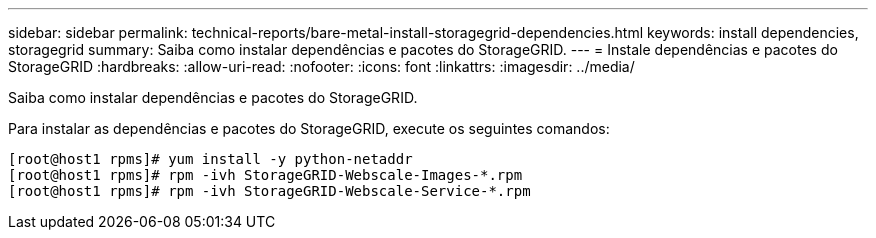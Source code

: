 ---
sidebar: sidebar 
permalink: technical-reports/bare-metal-install-storagegrid-dependencies.html 
keywords: install dependencies, storagegrid 
summary: Saiba como instalar dependências e pacotes do StorageGRID. 
---
= Instale dependências e pacotes do StorageGRID
:hardbreaks:
:allow-uri-read: 
:nofooter: 
:icons: font
:linkattrs: 
:imagesdir: ../media/


[role="lead"]
Saiba como instalar dependências e pacotes do StorageGRID.

Para instalar as dependências e pacotes do StorageGRID, execute os seguintes comandos:

[listing]
----
[root@host1 rpms]# yum install -y python-netaddr
[root@host1 rpms]# rpm -ivh StorageGRID-Webscale-Images-*.rpm
[root@host1 rpms]# rpm -ivh StorageGRID-Webscale-Service-*.rpm
----